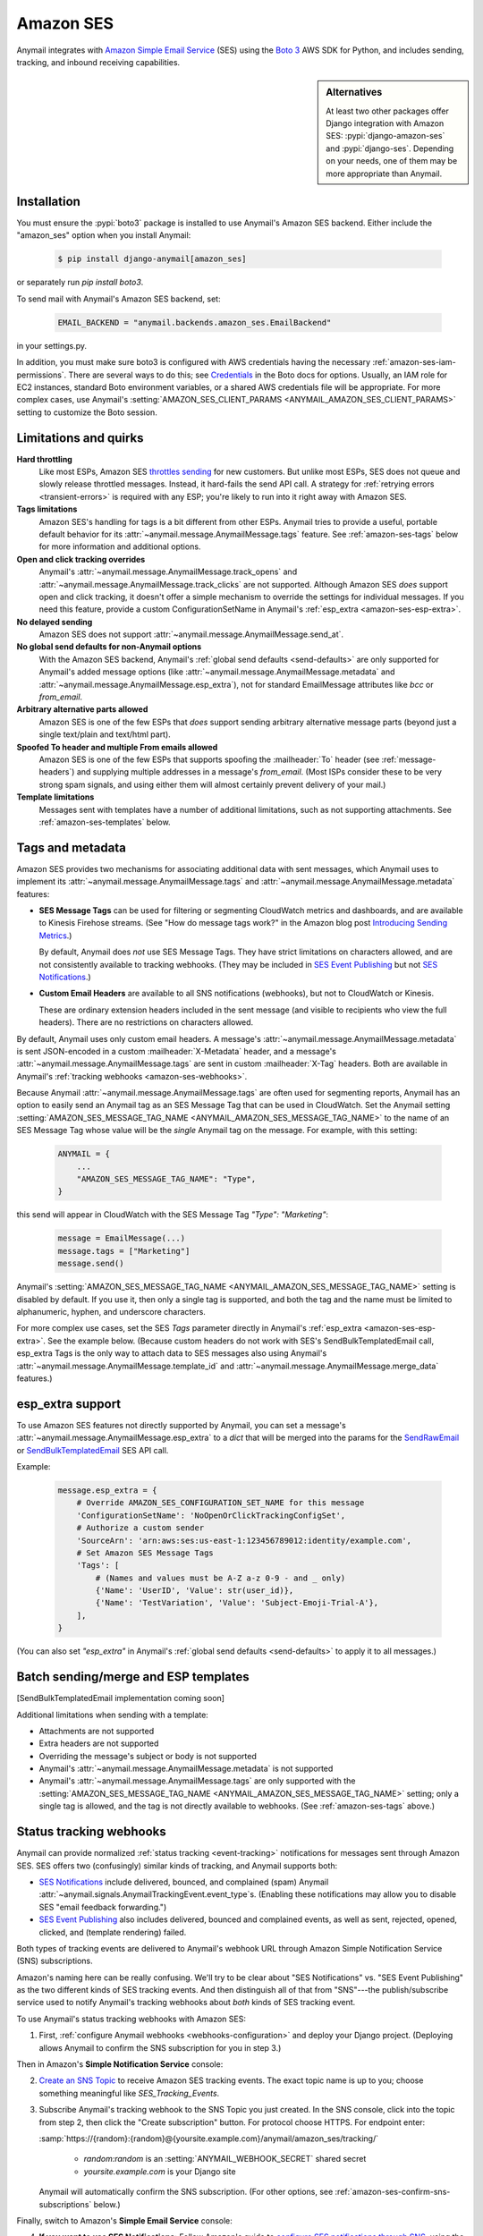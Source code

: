 .. _amazon-ses-backend:

Amazon SES
==========

Anymail integrates with `Amazon Simple Email Service`_ (SES) using the `Boto 3`_
AWS SDK for Python, and includes sending, tracking, and inbound receiving capabilities.

.. sidebar:: Alternatives

    At least two other packages offer Django integration with
    Amazon SES: :pypi:`django-amazon-ses` and :pypi:`django-ses`.
    Depending on your needs, one of them may be more appropriate than Anymail.


.. _Amazon Simple Email Service: https://aws.amazon.com/ses/
.. _Boto 3: https://boto3.readthedocs.io/en/stable/


Installation
------------

You must ensure the :pypi:`boto3` package is installed to use Anymail's Amazon SES
backend. Either include the "amazon_ses" option when you install Anymail:

    .. code-block:: console

        $ pip install django-anymail[amazon_ses]

or separately run `pip install boto3`.

To send mail with Anymail's Amazon SES backend, set:

  .. code-block:: python

      EMAIL_BACKEND = "anymail.backends.amazon_ses.EmailBackend"

in your settings.py.

In addition, you must make sure boto3 is configured with AWS credentials having the
necessary :ref:`amazon-ses-iam-permissions`.
There are several ways to do this; see `Credentials`_ in the Boto docs for options.
Usually, an IAM role for EC2 instances, standard Boto environment variables,
or a shared AWS credentials file will be appropriate. For more complex cases,
use Anymail's :setting:`AMAZON_SES_CLIENT_PARAMS <ANYMAIL_AMAZON_SES_CLIENT_PARAMS>`
setting to customize the Boto session.


.. _Credentials: https://boto3.readthedocs.io/en/stable/guide/configuration.html#configuring-credentials


.. _amazon-ses-quirks:

Limitations and quirks
----------------------

**Hard throttling**
  Like most ESPs, Amazon SES `throttles sending`_ for new customers. But unlike
  most ESPs, SES does not queue and slowly release throttled messages. Instead, it
  hard-fails the send API call. A strategy for :ref:`retrying errors <transient-errors>`
  is required with any ESP; you're likely to run into it right away with Amazon SES.

**Tags limitations**
  Amazon SES's handling for tags is a bit different from other ESPs.
  Anymail tries to provide a useful, portable default behavior for its
  :attr:`~anymail.message.AnymailMessage.tags` feature. See :ref:`amazon-ses-tags`
  below for more information and additional options.

**Open and click tracking overrides**
  Anymail's :attr:`~anymail.message.AnymailMessage.track_opens` and
  :attr:`~anymail.message.AnymailMessage.track_clicks` are not supported.
  Although Amazon SES *does* support open and click tracking, it doesn't offer
  a simple mechanism to override the settings for individual messages. If you
  need this feature, provide a custom ConfigurationSetName in Anymail's
  :ref:`esp_extra <amazon-ses-esp-extra>`.

**No delayed sending**
  Amazon SES does not support :attr:`~anymail.message.AnymailMessage.send_at`.

**No global send defaults for non-Anymail options**
  With the Amazon SES backend, Anymail's :ref:`global send defaults <send-defaults>`
  are only supported for Anymail's added message options (like
  :attr:`~anymail.message.AnymailMessage.metadata` and
  :attr:`~anymail.message.AnymailMessage.esp_extra`), not for standard EmailMessage
  attributes like `bcc` or `from_email`.

**Arbitrary alternative parts allowed**
  Amazon SES is one of the few ESPs that *does* support sending arbitrary alternative
  message parts (beyond just a single text/plain and text/html part).

**Spoofed To header and multiple From emails allowed**
  Amazon SES is one of the few ESPs that supports spoofing the :mailheader:`To` header
  (see :ref:`message-headers`) and supplying multiple addresses in a message's `from_email`.
  (Most ISPs consider these to be very strong spam signals, and using either them will almost
  certainly prevent delivery of your mail.)

**Template limitations**
  Messages sent with templates have a number of additional limitations, such as not
  supporting attachments. See :ref:`amazon-ses-templates` below.


.. _throttles sending:
   https://docs.aws.amazon.com/ses/latest/DeveloperGuide/manage-sending-limits.html

.. _amazon-ses-tags:

Tags and metadata
-----------------

Amazon SES provides two mechanisms for associating additional data with sent messages,
which Anymail uses to implement its :attr:`~anymail.message.AnymailMessage.tags`
and :attr:`~anymail.message.AnymailMessage.metadata` features:

* **SES Message Tags** can be used for filtering or segmenting CloudWatch metrics and
  dashboards, and are available to Kinesis Firehose streams. (See "How do message
  tags work?" in the Amazon blog post `Introducing Sending Metrics`_.)

  By default, Anymail does *not* use SES Message Tags. They have strict limitations
  on characters allowed, and are not consistently available to tracking webhooks.
  (They may be included in `SES Event Publishing`_ but not `SES Notifications`_.)

* **Custom Email Headers** are available to all SNS notifications (webhooks), but
  not to CloudWatch or Kinesis.

  These are ordinary extension headers included in the sent message (and visible to
  recipients who view the full headers). There are no restrictions on characters allowed.

By default, Anymail uses only custom email headers. A message's
:attr:`~anymail.message.AnymailMessage.metadata` is sent JSON-encoded in a custom
:mailheader:`X-Metadata` header, and a message's :attr:`~anymail.message.AnymailMessage.tags`
are sent in custom :mailheader:`X-Tag` headers. Both are available in Anymail's
:ref:`tracking webhooks <amazon-ses-webhooks>`.

Because Anymail :attr:`~anymail.message.AnymailMessage.tags` are often used for
segmenting reports, Anymail has an option to easily send an Anymail tag
as an SES Message Tag that can be used in CloudWatch. Set the Anymail setting
:setting:`AMAZON_SES_MESSAGE_TAG_NAME <ANYMAIL_AMAZON_SES_MESSAGE_TAG_NAME>`
to the name of an SES Message Tag whose value will be the *single* Anymail tag
on the message. For example, with this setting:

  .. code-block:: python

      ANYMAIL = {
          ...
          "AMAZON_SES_MESSAGE_TAG_NAME": "Type",
      }

this send will appear in CloudWatch with the SES Message Tag `"Type": "Marketing"`:

  .. code-block:: python

      message = EmailMessage(...)
      message.tags = ["Marketing"]
      message.send()

Anymail's :setting:`AMAZON_SES_MESSAGE_TAG_NAME <ANYMAIL_AMAZON_SES_MESSAGE_TAG_NAME>`
setting is disabled by default. If you use it, then only a single tag is supported,
and both the tag and the name must be limited to alphanumeric, hyphen, and underscore
characters.

For more complex use cases, set the SES `Tags` parameter directly in Anymail's
:ref:`esp_extra <amazon-ses-esp-extra>`. See the example below. (Because custom headers do not
work with SES's SendBulkTemplatedEmail call, esp_extra Tags is the only way to attach
data to SES messages also using Anymail's :attr:`~anymail.message.AnymailMessage.template_id`
and :attr:`~anymail.message.AnymailMessage.merge_data` features.)


.. _Introducing Sending Metrics:
    https://aws.amazon.com/blogs/ses/introducing-sending-metrics/
.. _SES Event Publishing:
    https://docs.aws.amazon.com/ses/latest/DeveloperGuide/monitor-using-event-publishing.html
.. _SES Notifications:
    https://docs.aws.amazon.com/ses/latest/DeveloperGuide/monitor-sending-using-notifications.html


.. _amazon-ses-esp-extra:

esp_extra support
-----------------

To use Amazon SES features not directly supported by Anymail, you can
set a message's :attr:`~anymail.message.AnymailMessage.esp_extra` to
a `dict` that will be merged into the params for the `SendRawEmail`_
or `SendBulkTemplatedEmail`_ SES API call.

Example:

    .. code-block:: python

        message.esp_extra = {
            # Override AMAZON_SES_CONFIGURATION_SET_NAME for this message
            'ConfigurationSetName': 'NoOpenOrClickTrackingConfigSet',
            # Authorize a custom sender
            'SourceArn': 'arn:aws:ses:us-east-1:123456789012:identity/example.com',
            # Set Amazon SES Message Tags
            'Tags': [
                # (Names and values must be A-Z a-z 0-9 - and _ only)
                {'Name': 'UserID', 'Value': str(user_id)},
                {'Name': 'TestVariation', 'Value': 'Subject-Emoji-Trial-A'},
            ],
        }


(You can also set `"esp_extra"` in Anymail's :ref:`global send defaults <send-defaults>`
to apply it to all messages.)

.. _SendRawEmail:
    https://docs.aws.amazon.com/ses/latest/APIReference/API_SendRawEmail.html

.. _SendBulkTemplatedEmail:
    https://docs.aws.amazon.com/ses/latest/APIReference/API_SendBulkTemplatedEmail.html


.. _amazon-ses-templates:

Batch sending/merge and ESP templates
-------------------------------------

[SendBulkTemplatedEmail implementation coming soon]

Additional limitations when sending with a template:

* Attachments are not supported
* Extra headers are not supported
* Overriding the message's subject or body is not supported
* Anymail's :attr:`~anymail.message.AnymailMessage.metadata` is not supported
* Anymail's :attr:`~anymail.message.AnymailMessage.tags` are only supported
  with the :setting:`AMAZON_SES_MESSAGE_TAG_NAME <ANYMAIL_AMAZON_SES_MESSAGE_TAG_NAME>`
  setting; only a single tag is allowed, and the tag is not directly available
  to webhooks. (See :ref:`amazon-ses-tags` above.)


.. _amazon-ses-webhooks:

Status tracking webhooks
------------------------

Anymail can provide normalized :ref:`status tracking <event-tracking>` notifications
for messages sent through Amazon SES. SES offers two (confusingly) similar kinds of
tracking, and Anymail supports both:

* `SES Notifications`_ include delivered, bounced, and complained (spam) Anymail
  :attr:`~anymail.signals.AnymailTrackingEvent.event_type`\s. (Enabling these
  notifications may allow you to disable SES "email feedback forwarding.")

* `SES Event Publishing`_ also includes delivered, bounced and complained events,
  as well as sent, rejected, opened, clicked, and (template rendering) failed.

Both types of tracking events are delivered to Anymail's webhook URL through
Amazon Simple Notification Service (SNS) subscriptions.

Amazon's naming here can be really confusing. We'll try to be clear about "SES Notifications"
vs. "SES Event Publishing" as the two different kinds of SES tracking events.
And then distinguish all of that from "SNS"---the publish/subscribe service
used to notify Anymail's tracking webhooks about *both* kinds of SES tracking event.

To use Anymail's status tracking webhooks with Amazon SES:

1. First, :ref:`configure Anymail webhooks <webhooks-configuration>` and deploy your
   Django project. (Deploying allows Anymail to confirm the SNS subscription for you
   in step 3.)

Then in Amazon's **Simple Notification Service** console:

2. `Create an SNS Topic`_ to receive Amazon SES tracking events.
   The exact topic name is up to you; choose something meaningful like *SES_Tracking_Events*.

3. Subscribe Anymail's tracking webhook to the SNS Topic you just created. In the SNS
   console, click into the topic from step 2, then click the "Create subscription" button.
   For protocol choose HTTPS. For endpoint enter:

   :samp:`https://{random}:{random}@{yoursite.example.com}/anymail/amazon_ses/tracking/`

     * *random:random* is an :setting:`ANYMAIL_WEBHOOK_SECRET` shared secret
     * *yoursite.example.com* is your Django site

   Anymail will automatically confirm the SNS subscription. (For other options, see
   :ref:`amazon-ses-confirm-sns-subscriptions` below.)

Finally, switch to Amazon's **Simple Email Service** console:

4. **If you want to use SES Notifications:** Follow Amazon's guide to
   `configure SES notifications through SNS`_, using the SNS Topic you created above.
   Choose any event types you want to receive. Be sure to choose "Include original headers"
   if you need access to Anymail's :attr:`~anymail.message.AnymailMessage.metadata` or
   :attr:`~anymail.message.AnymailMessage.tags` in your webhook handlers.

5. **If you want to use SES Event Publishing:**

    a. Follow Amazon's guide to `create an SES "Configuration Set"`_. Name it something meaningful,
       like *TrackingConfigSet.*

    b. Follow Amazon's guide to `add an SNS event destination for SES event publishing`_, using the
       SNS Topic you created above. Choose any event types you want to receive.

    c. Update your Anymail settings to send using this Configuration Set by default:

        .. code-block:: python

            ANYMAIL = {
                ...
                "AMAZON_SES_CONFIGURATION_SET_NAME": "TrackingConfigSet",
            }

.. caution::

    The delivery, bounce, and complaint event types are available in both SES Notifications
    *and* SES Event Publishing. If you're using both, don't enable the same events in both
    places, or you'll receive duplicate notifications with *different*
    :attr:`~anymail.signals.AnymailTrackingEvent.event_id`\s.


Note that Amazon SES's open and click tracking does not distinguish individual recipients.
If you send a single message to multiple recipients, Anymail will call your tracking handler
with the "opened" or "clicked" event for *every* original recipient of the message, including
all to, cc and bcc addresses. (Amazon recommends avoiding multiple recipients with SES.)

In your tracking signal receiver, the normalized AnymailTrackingEvent's
:attr:`~anymail.signals.AnymailTrackingEvent.esp_event` will be set to the
the parsed, top-level JSON event object from SES: either `SES Notification contents`_
or `SES Event Publishing contents`_. (The two formats are nearly identical.)
You can use this to obtain SES Message Tags (see :ref:`amazon-ses-tags`) from
SES Event Publishing notifications:

.. code-block:: python

    from anymail.signals import tracking
    from django.dispatch import receiver

    @receiver(tracking)  # add weak=False if inside some other function/class
    def handle_tracking(sender, event, esp_name, **kwargs):
        if esp_name == "Amazon SES":
            try:
                message_tags = {
                    name: values[0]
                    for name, values in event.esp_event["mail"]["tags"].items()}
            except KeyError:
                message_tags = None  # SES Notification (not Event Publishing) event
            print("Message %s to %s event %s: Message Tags %r" % (
                  event.message_id, event.recipient, event.event_type, message_tags))


Anymail does *not* currently check `SNS signature verification`_, because Amazon has not
released a standard way to do that in Python. Instead, Anymail relies on your
:setting:`WEBHOOK_SECRET <ANYMAIL_WEBHOOK_SECRET>` to verify SNS notifications are from an
authorized source.


.. _Create an SNS Topic:
    https://docs.aws.amazon.com/sns/latest/dg/CreateTopic.html
.. _configure SES notifications through SNS:
    https://docs.aws.amazon.com/ses/latest/DeveloperGuide/configure-sns-notifications.html
.. _create an SES "Configuration Set":
    https://docs.aws.amazon.com/ses/latest/DeveloperGuide/event-publishing-create-configuration-set.html
.. _add an SNS event destination for SES event publishing:
    https://docs.aws.amazon.com/ses/latest/DeveloperGuide/event-publishing-add-event-destination-sns.html
.. _SES Notification contents:
    https://docs.aws.amazon.com/ses/latest/DeveloperGuide/notification-contents.html
.. _SES Event Publishing contents:
    https://docs.aws.amazon.com/ses/latest/DeveloperGuide/event-publishing-retrieving-sns-contents.html
.. _SNS signature verification:
    https://docs.aws.amazon.com/sns/latest/dg/SendMessageToHttp.verify.signature.html

.. _amazon-ses-inbound:

Inbound webhook
---------------

You can receive email through Amazon SES with Anymail's normalized :ref:`inbound <inbound>`
handling. See `Receiving email with Amazon SES`_ for background.

Configuring Anymail's inbound webhook for Amazon SES is similar to installing the
:ref:`tracking webhook <amazon-ses-webhooks>`. You must use a different SNS Topic
for inbound.

To use Anymail's inbound webhook with Amazon SES:

1. First, if you haven't already, :ref:`configure Anymail webhooks <webhooks-configuration>`
   and deploy your Django project. (Deploying allows Anymail to confirm the SNS subscription
   for you in step 3.)

2. `Create an SNS Topic`_ to receive Amazon SES inbound events.
   The exact topic name is up to you; choose something meaningful like *SES_Inbound_Events*.
   (If you are also using Anymail's tracking events, this must be a *different* SNS Topic.)

3. Subscribe Anymail's inbound webhook to the SNS Topic you just created. In the SNS
   console, click into the topic from step 2, then click the "Create subscription" button.
   For protocol choose HTTPS. For endpoint enter:

   :samp:`https://{random}:{random}@{yoursite.example.com}/anymail/amazon_ses/inbound/`

     * *random:random* is an :setting:`ANYMAIL_WEBHOOK_SECRET` shared secret
     * *yoursite.example.com* is your Django site

   Anymail will automatically confirm the SNS subscription. (For other options, see
   :ref:`amazon-ses-confirm-sns-subscriptions` below.)

4. Next, follow Amazon's guide to `Setting up Amazon SES email receiving`_.
   There are several steps. Come back here when you get to "Action Options"
   in the last step, "Creating Receipt Rules."

5. Anymail supports two SES receipt actions: S3 and SNS. (Both actually use SNS.)
   You can choose either one: the SNS action is easier to set up, but the S3 action allows
   you to receive larger messages. (If you aren't sure, start with SNS and change to S3
   later if needed. Don't use both at the same time.)

   * **For the SNS action:** choose the SNS Topic you created in step 2. Anymail will handle
     either Base64 or UTF-8 encoding; use Base64 if you're not sure.

   * **For the S3 action:** choose or create any S3 bucket that Boto will be able to read.
     (See :ref:`amazon-ses-iam-permissions`; *don't* use a world-readable bucket!)
     "Object key prefix" is optional. Anymail does *not* currently support the
     "Encrypt message" option. Finally, choose the SNS Topic you created in step 2.

Amazon SES will likely deliver a test message to your Anymail inbound handler immediately
after you complete the last step.

If you are using the S3 receipt action, note that Anymail does not delete the S3 object.
You can delete it from your code after successful processing, or set up S3 bucket policies
to automatically delete older messages.

Amazon SNS imposes a 15 second limit on all notifications. This includes time to download
the message (if you are using the S3 receipt action) and any processing in your
signal receiver. If the total takes longer, SNS will consider the notification failed
and will make several repeat attempts. To avoid problems, it's essential any lengthy
operations are offloaded to a background task.

In your inbound signal receiver, the normalized AnymailTrackingEvent's
:attr:`~anymail.signals.AnymailTrackingEvent.esp_event` will be set to the
the parsed, top-level JSON object described in `SES Email Receiving contents`_.

.. _Receiving email with Amazon SES:
    https://docs.aws.amazon.com/ses/latest/DeveloperGuide/receiving-email.html
.. _Setting up Amazon SES email receiving:
    https://docs.aws.amazon.com/ses/latest/DeveloperGuide/receiving-email-setting-up.html
.. _SES Email Receiving contents:
    https://docs.aws.amazon.com/ses/latest/DeveloperGuide/receiving-email-notifications-contents.html


.. _amazon-ses-confirm-sns-subscriptions:

Confirming SNS subscriptions
----------------------------

Amazon SNS requires HTTPS endpoints (webhooks) to confirm they actually want to subscribe
to an SNS Topic. See `Sending SNS messages to HTTPS endpoints`_ in the Amazon SNS docs
for more information.

(This has nothing to do with verifying email identities in Amazon *SES*,
and is not related to email recipients confirming subscriptions to your content.)

Anymail will automatically handle SNS endpoint confirmation for you, for both tracking and inbound
webhooks, if both:

1. You have deployed your Django project with :ref:`Anymail webhooks enabled <webhooks-configuration>`
   and an Anymail :setting:`WEBHOOK_SECRET <ANYMAIL_WEBHOOK_SECRET>` set, before subscribing the SNS Topic
   to the webhook URL.

   (If you subscribed the SNS topic too early, you can re-send the confirmation request later
   from the Subscriptions section of the Amazon SNS dashboard.)

2. The SNS endpoint URL includes the correct Anymail :setting:`WEBHOOK_SECRET <ANYMAIL_WEBHOOK_SECRET>`
   as HTTP basic authentication. (Amazon SNS only allows this with https urls, not plain http.)

   Anymail requires a valid secret to ensure the subscription request is coming from you, not some other
   AWS user.

If you do not want Anymail to automatically confirm SNS subscriptions for its webhook URLs, set
:setting:`AMAZON_SES_AUTO_CONFIRM_SNS_SUBSCRIPTIONS <ANYMAIL_AMAZON_SES_AUTO_CONFIRM_SNS_SUBSCRIPTIONS>`
to `False` in your ANYMAIL settings.

When auto-confirmation is disabled (or if Anymail receives an unexpected confirmation request),
it will raise an :exc:`AnymailWebhookValidationFailure`, which should show up in your Django error
logging. The error message will include the Token you can use to manually confirm the subscription
in the Amazon SNS dashboard or through the SNS API.


.. _Sending SNS messages to HTTPS endpoints:
    https://docs.aws.amazon.com/sns/latest/dg/SendMessageToHttp.html


.. _amazon-ses-settings:

Settings
--------

Additional Anymail settings for use with Amazon SES:

.. setting:: ANYMAIL_AMAZON_SES_CLIENT_PARAMS

.. rubric:: AMAZON_SES_CLIENT_PARAMS

Optional. Additional `session parameters`_ Anymail should use to create the boto3 client. Example:

  .. code-block:: python

      ANYMAIL = {
          ...
          "AMAZON_SES_CLIENT_PARAMS": {
              # example: override normal Boto credentials specifically for Anymail
              "aws_access_key_id": os.getenv("AWS_ACCESS_KEY_FOR_ANYMAIL_SES"),
              "aws_secret_access_key": os.getenv("AWS_SECRET_KEY_FOR_ANYMAIL_SES"),
              "region_name": "us-west-2",
              # override other default options
              "config": {
                  "connect_timeout": 30,
                  "read_timeout": 30,
              }
          },
      }

In most cases, it's better to let Boto obtain its own credentials through one of its other
mechanisms: an IAM role for EC2 instances, standard AWS_ACCESS_KEY_ID, AWS_SECRET_ACCESS_KEY
and AWS_SESSION_TOKEN environment variables, or a shared AWS credentials file.

.. _session parameters:
    https://boto3.readthedocs.io/en/stable/reference/core/session.html#boto3.session.Session.client


.. setting:: ANYMAIL_AMAZON_SES_CONFIGURATION_SET_NAME

.. rubric:: AMAZON_SES_CONFIGURATION_SET_NAME

Optional. The name of an Amazon SES `Configuration Set`_ Anymail should use when sending messages.
The default is to send without any Configuration Set. Note that a Configuration Set is
required to receive SES Event Publishing tracking events. See :ref:`amazon-ses-webhooks` above.

You can override this for individual messages with :ref:`esp_extra <amazon-ses-esp-extra>`.

.. _Configuration Set:
    https://docs.aws.amazon.com/ses/latest/DeveloperGuide/using-configuration-sets.html


.. setting:: ANYMAIL_AMAZON_SES_MESSAGE_TAG_NAME

.. rubric:: AMAZON_SES_MESSAGE_TAG_NAME

Optional, default `None`. The name of an Amazon SES "Message Tag" whose value is set
from a message's Anymail :attr:`~anymail.message.AnymailMessage.tags`.
See :ref:`amazon-ses-tags` above.


.. setting:: ANYMAIL_AMAZON_SES_AUTO_CONFIRM_SNS_SUBSCRIPTIONS

.. rubric:: AMAZON_SES_AUTO_CONFIRM_SNS_SUBSCRIPTIONS

Optional boolean, default `True`. Set to `False` to prevent Anymail webhooks from automatically
accepting Amazon SNS subscription confirmation requests.
See :ref:`amazon-ses-confirm-sns-subscriptions` above.


.. _amazon-ses-iam-permissions:

IAM permissions
---------------

**For sending mail,** Anymail requires the following IAM permissions:

* For sending ordinary email, action ``ses:SendRawEmail``
* For sending template/merge email, action ``ses:SendBulkTemplatedEmail``

This IAM policy statement would permit both:

    .. code-block:: json

        {
          "Version": "2012-10-17",
          "Statement": [{
            "Effect": "Allow",
            "Action": ["ses:SendRawEmail", "ses:SendBulkTemplatedEmail"],
            "Resource": "*"
          }]
        }

You can add other sending restrictions, such as allowed senders, recipients,
times, or source IP. See Amazon's `Controlling access to Amazon SES`_ guide.
(Anymail adds "django-anymail" and its version number to the Boto User-Agent.)


**For receiving inbound mail,** if you are using the "SNS action" option on the SES
receipt rule, no special permissions are required.

If you are using the "S3 action" receipt option, Anymail requires the ``s3:GetObject``
action on the S3 bucket and prefix used.
(Obviously, you should *never store incoming emails to a public bucket!*)

This IAM policy would let Anymail's inbound webhook download messages stored to
bucket "my-example-inbound-bucket" without any prefix:

    .. code-block:: json

        {
          "Version":"2012-10-17",
          "Statement": [{
              "Effect": "Allow",
              "Action": ["s3:GetObject"],
              "Resource": ["arn:aws:s3:::my-example-inbound-bucket/*"]
          }]
        }

There are multiple ways to manage S3 access, and you may want to impose additional
restrictions. See Amazon's `Managing access permissions to your Amazon S3 resources`_.

Also, you may need to grant Amazon SES (*not* Anymail) permission to *write*
to that bucket. See Amazon's `Giving permissions to Amazon SES for email receiving`_.


**For tracking webhooks,** no special permissions are required.

Also, no special permissions are required for Anymail to
:ref:`automatically confirm SNS subscriptions <amazon-ses-confirm-sns-subscriptions>`.
(The ``sns:ConfirmSubscription`` action is `not restricted by IAM policy`_.)


.. _Controlling access to Amazon SES:
    https://docs.aws.amazon.com/ses/latest/DeveloperGuide/control-user-access.html
.. _Managing access permissions to your Amazon S3 resources:
    https://docs.aws.amazon.com/AmazonS3/latest/dev/s3-access-control.html
.. _Giving permissions to Amazon SES for email receiving:
    https://docs.aws.amazon.com/ses/latest/DeveloperGuide/receiving-email-permissions.html
.. _not restricted by IAM policy:
    https://docs.aws.amazon.com/sns/latest/dg/UsingIAMwithSNS.html#UsingWithSNS_Actions

